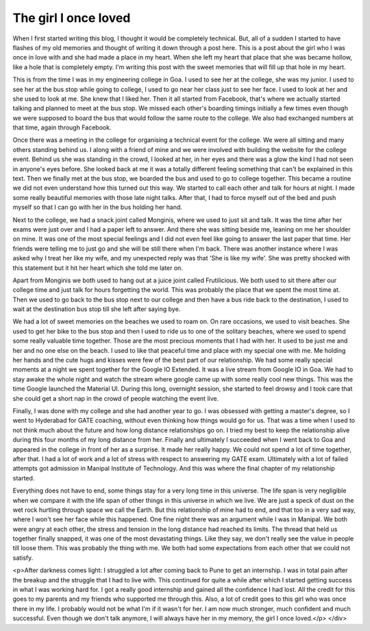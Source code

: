 The girl I once loved
=====================

When I first started writing this blog, I thought it would be completely technical. But, all of a sudden I started
to have flashes of my old memories and thought of writing it down through a post here. This is a post about the
girl who I was once in love with and she had made a place in my heart. When she left my heart that place that she
was became hollow, like a hole that is completely empty. I'm writing this post with the sweet memories that will
fill up that hole in my heart.

This is from the time I was in my engineering college in Goa. I used to see her at the college, she was my junior. I
used to see her at the bus stop while going to college, I used to go near her class just to see her face. I used to
look at her and she used to look at me. She knew that I liked her. Then it all started from Facebook, that's where
we actually started talking and planned to meet at the bus stop. We missed each other's boarding timings initially
a few times even though we were supposed to board the bus that would follow the same route to the college. We also
had exchanged numbers at that time, again through Facebook.

Once there was a meeting in the college for organising a technical event for the college. We were all sitting and
many others standing behind us. I along with a friend of mine and we were involved with building the website for
the college event. Behind us she was standing in the crowd, I looked at her, in her eyes and there was a glow the
kind I had not seen in anyone's eyes before. She looked back at me it was a totally different feeling something
that can't be explained in this text. Then we finally met at the bus stop, we boarded the bus and used to go to
college together. This became a routine we did not even understand how this turned out this way. We started to call
each other and talk for hours at night. I made some really beautiful memories with those late night talks. After
that, I had to force myself out of the bed and push myself so that I can go with her in the bus holding her
hand.

Next to the college, we had a snack joint called Monginis, where we used to just sit and talk. It was the time after
her exams were just over and I had a paper left to answer. And there she was sitting beside me, leaning on me her
shoulder on mine. It was one of the most special feelings and I did not even feel like going to answer the last
paper that time. Her friends were telling me to just go and she will be still there when I'm back. There was
another instance where I was asked why I treat her like my wife, and my unexpected reply was that 'She is like my
wife'. She was pretty shocked with this statement but it hit her heart which she told me later on.

Apart from Monginis we both used to hang out at a juice joint called Frutilicious. We both used to sit there after
our college time and just talk for hours forgetting the world. This was probably the place that we spent the most
time at. Then we used to go back to the bus stop next to our college and then have a bus ride back to the
destination, I used to wait at the destination bus stop till she left after saying bye.

We had a lot of sweet memories on the beaches we used to roam on. On rare occasions, we used to visit beaches. She
used to get her bike to the bus stop and then I used to ride us to one of the solitary beaches, where we used to
spend some really valuable time together. Those are the most precious moments that I had with her. It used to be
just me and her and no one else on the beach. I used to like that peaceful time and place with my special one with
me. Me holding her hands and the cute hugs and kisses were few of the best part of our relationship. We had some
really special moments at a night we spent together for the Google IO Extended. It was a live stream from Google IO
in Goa. We had to stay awake the whole night and watch the stream where google came up with some really cool new
things. This was the time Google launched the Material UI. During this long, overnight session, she started to feel
drowsy and I took care that she could get a short nap in the crowd of people watching the event live.

Finally, I was done with my college and she had another year to go. I was obsessed with getting a master's degree,
so I went to Hyderabad for GATE coaching, without even thinking how things would go for us. That was a time when I
used to not think much about the future and how long distance relationships go on. I tried my best to keep the
relationship alive during this four months of my long distance from her. Finally and ultimately I succeeded when I
went back to Goa and appeared in the college in front of her as a surprise. It made her really happy. We could not
spend a lot of time together, after that. I had a lot of work and a lot of stress with respect to answering my GATE
exam. Ultimately with a lot of failed attempts got admission in Manipal Institute of Technology. And this was where
the final chapter of my relationship started.

Everything does not have to end, some things stay for a very long time in this universe. The life span is very
negligible when we compare it with the life span of other things in this universe in which we live. We are just a
speck of dust on the wet rock hurtling through space we call the Earth. But this relationship of mine had to end,
and that too in a very sad way, where I won't see her face while this happened. One fine night there was an
argument while I was in Manipal. We both were angry at each other, the stress and tension in the long distance had
reached its limits. The thread that held us together finally snapped, it was one of the most devastating things.
Like they say, we don't really see the value in people till loose them. This was probably the thing with me. We
both had some expectations from each other that we could not satisfy.

<p>After darkness comes light: I struggled a lot after coming back to Pune to get an internship. I was in total pain
after the breakup and the struggle that I had to live with. This continued for quite a while after which I started
getting success in what I was working hard for. I got a really good internship and gained all the confidence I had
lost. All the credit for this goes to my parents and my friends who supported me through this. Also, a lot of
credit goes to this girl who was once there in my life. I probably would not be what I'm if it wasn't for her.
I am now much stronger, much confident and much successful. Even though we don't talk anymore, I will always have
her in my memory, the girl I once loved.</p>
</div>